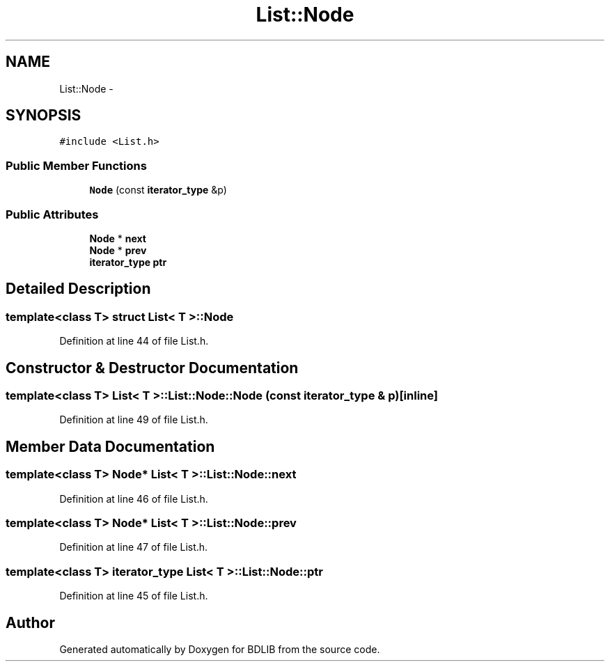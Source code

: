 .TH "List::Node" 3 "18 Dec 2009" "Version 1.0" "BDLIB" \" -*- nroff -*-
.ad l
.nh
.SH NAME
List::Node \- 
.SH SYNOPSIS
.br
.PP
\fC#include <List.h>\fP
.PP
.SS "Public Member Functions"

.in +1c
.ti -1c
.RI "\fBNode\fP (const \fBiterator_type\fP &p)"
.br
.in -1c
.SS "Public Attributes"

.in +1c
.ti -1c
.RI "\fBNode\fP * \fBnext\fP"
.br
.ti -1c
.RI "\fBNode\fP * \fBprev\fP"
.br
.ti -1c
.RI "\fBiterator_type\fP \fBptr\fP"
.br
.in -1c
.SH "Detailed Description"
.PP 

.SS "template<class T> struct List< T >::Node"

.PP
Definition at line 44 of file List.h.
.SH "Constructor & Destructor Documentation"
.PP 
.SS "template<class T> \fBList\fP< T >::List::Node::Node (const \fBiterator_type\fP & p)\fC [inline]\fP"
.PP
Definition at line 49 of file List.h.
.SH "Member Data Documentation"
.PP 
.SS "template<class T> \fBNode\fP* \fBList\fP< T >::\fBList::Node::next\fP"
.PP
Definition at line 46 of file List.h.
.SS "template<class T> \fBNode\fP* \fBList\fP< T >::\fBList::Node::prev\fP"
.PP
Definition at line 47 of file List.h.
.SS "template<class T> \fBiterator_type\fP \fBList\fP< T >::\fBList::Node::ptr\fP"
.PP
Definition at line 45 of file List.h.

.SH "Author"
.PP 
Generated automatically by Doxygen for BDLIB from the source code.
